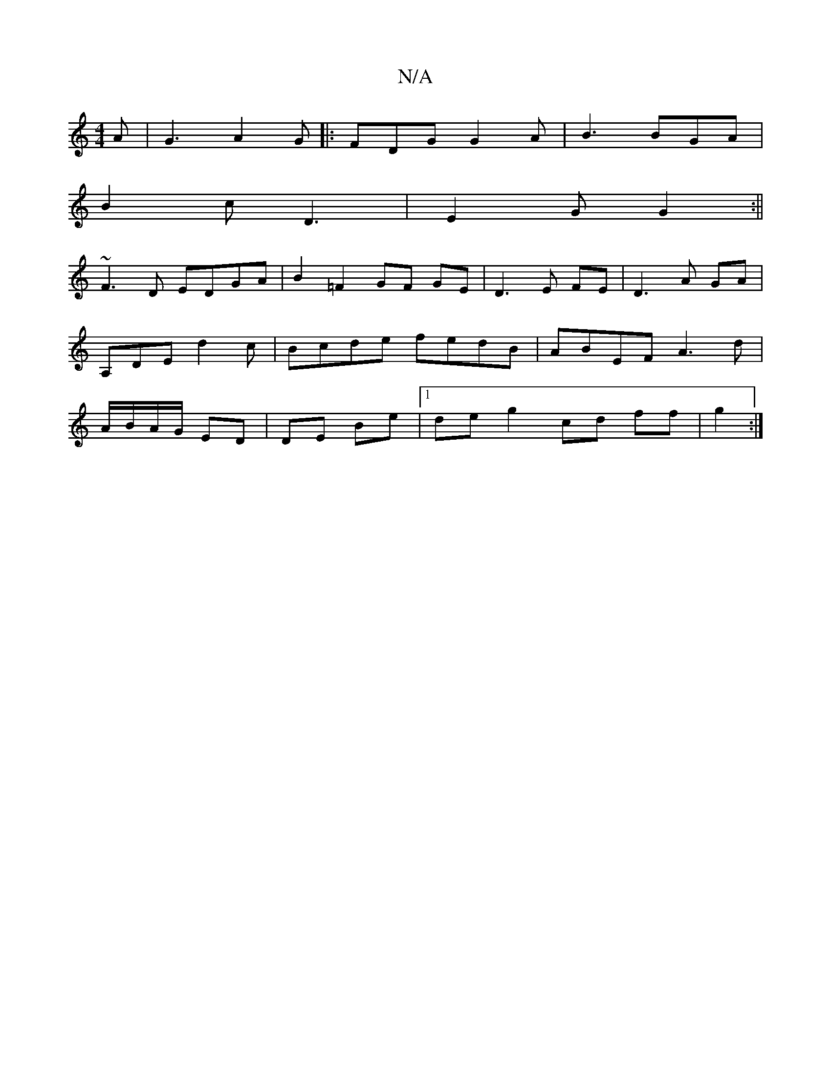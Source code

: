 X:1
T:N/A
M:4/4
R:N/A
K:Cmajor
A |G3 A2 G |: FDG G2A | B3 BGA |
B2 c D3|E2 G G2 :||
~F3D EDGA|B2 =F2 GF GE | D3 E FE | D3 A GA |
A,DE d2 c | Bcde fedB | ABEF A3 d|
A/B/A/G/ ED|DE Be|1 deg2 cd ff|g2 3 :|

|: DEF FBA | FED FGA:|2 AcG